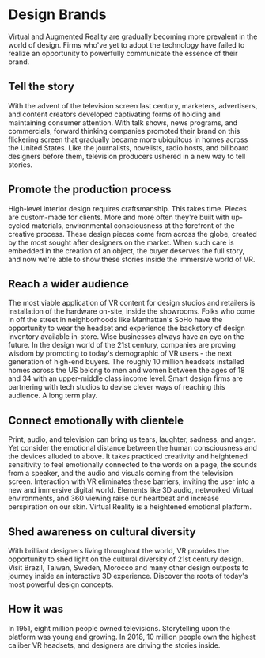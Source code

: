 * Design Brands 

Virtual and Augmented Reality are gradually becoming more prevalent in the world of design. Firms who've yet to adopt the technology have failed to realize an opportunity to powerfully communicate the essence of their brand.   

** Tell the story 
With the advent of the television screen last century, marketers, advertisers, and content creators developed captivating forms of holding and maintaining consumer attention. With talk shows, news programs, and commercials, forward thinking companies promoted their brand on this flickering screen that gradually became more ubiquitous in homes across the United States. Like the journalists, novelists, radio hosts, and billboard designers before them, television producers ushered in a new way to tell stories. 

** Promote the production process 
High-level interior design requires craftsmanship. This takes time. Pieces are custom-made for clients. More and more often they're built with up-cycled materials, environmental consciousness at the forefront of the creative process. These design pieces come from across the globe, created by the most sought after designers on the market. When such care is embedded in the creation of an object, the buyer deserves the full story, and now we're able to show these stories inside the immersive world of VR.   

** Reach a wider audience 
The most viable application of VR content for design studios and retailers is installation of the hardware on-site, inside the showrooms. Folks who come in off the street in neighborhoods like Manhattan's SoHo have the opportunity to wear the headset and experience the backstory of design inventory available in-store. Wise businesses always have an eye on the future. In the design world of the 21st century, companies are proving wisdom by promoting to today's demographic of VR users - the next generation of high-end buyers. The roughly 10 million headsets installed homes across the US belong to men and women between the ages of 18 and 34 with an upper-middle class income level. Smart design firms are partnering with tech studios to devise clever ways of reaching this audience. A long term play. 

** Connect emotionally with clientele 
Print, audio, and television can bring us tears, laughter, sadness, and anger. Yet consider the emotional distance between the human consciousness and the devices alluded to above. It takes practiced creativity and heightened sensitivity to feel emotionally connected to the words on a page, the sounds from a speaker, and the audio and visuals coming from the television screen. Interaction with VR eliminates these barriers, inviting the user into a new and immersive digital world. Elements like 3D audio, networked Virtual environments, and 360 viewing raise our heartbeat and increase perspiration on our skin. Virtual Reality is a heightened emotional platform. 

** Shed awareness on cultural diversity 
With brilliant designers living throughout the world, VR provides the opportunity to shed light on the cultural diversity of 21st century design. Visit Brazil, Taiwan, Sweden, Morocco and many other design outposts to journey inside an interactive 3D experience. Discover the roots of today's most powerful design concepts. 

** How it was
 In 1951, eight million people owned televisions. Storytelling upon the platform was young and growing. In 2018, 10 million people own the highest caliber VR headsets, and designers are driving the stories inside. 
